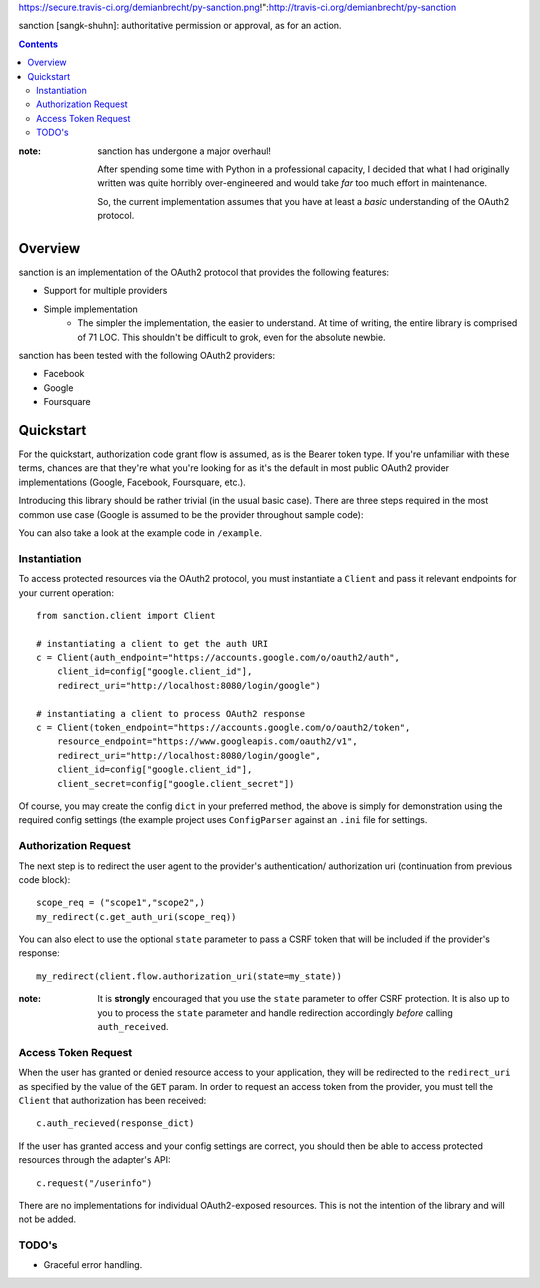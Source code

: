 https://secure.travis-ci.org/demianbrecht/py-sanction.png!":http://travis-ci.org/demianbrecht/py-sanction

sanction [sangk-shuhn]: authoritative permission or approval, as for an action. 

.. contents::
   :depth: 3


:note: sanction has undergone a major overhaul!

       After spending some time with Python in a professional capacity, I decided
       that what I had originally written was quite horribly over-engineered and 
       would take *far* too much effort in maintenance.

       So, the current implementation assumes that you have at least a *basic* 
       understanding of the OAuth2 protocol.


Overview
--------
sanction is an implementation of the OAuth2 protocol that provides the
following features:

* Support for multiple providers
* Simple implementation
    * The simpler the implementation, the easier to understand. At time of writing,
      the entire library is comprised of 71 LOC. This shouldn't be difficult to
      grok, even for the absolute newbie.


sanction has been tested with the following OAuth2 providers:

* Facebook
* Google
* Foursquare


Quickstart
----------

For the quickstart, authorization code grant flow is assumed, as is the
Bearer token type. If you're unfamiliar with these terms, chances are that 
they're what you're looking for as it's the default in most public OAuth2
provider implementations (Google, Facebook, Foursquare, etc.).

Introducing this library should be rather trivial (in the usual basic case).
There are three steps required in the most common use case (Google is assumed
to be the provider throughout sample code):

You can also take a look at the example code in ``/example``.

Instantiation
`````````````

To access protected resources via the OAuth2 protocol, you must instantiate a 
``Client`` and pass it relevant endpoints for your current operation::

    from sanction.client import Client

    # instantiating a client to get the auth URI
    c = Client(auth_endpoint="https://accounts.google.com/o/oauth2/auth",
        client_id=config["google.client_id"],
        redirect_uri="http://localhost:8080/login/google")
    
    # instantiating a client to process OAuth2 response
    c = Client(token_endpoint="https://accounts.google.com/o/oauth2/token",
        resource_endpoint="https://www.googleapis.com/oauth2/v1",
        redirect_uri="http://localhost:8080/login/google",
        client_id=config["google.client_id"],
        client_secret=config["google.client_secret"])


Of course, you may create the config ``dict`` in your preferred method, the
above is simply for demonstration using the required config settings (the
example project uses ``ConfigParser`` against an ``.ini`` file for settings.

Authorization Request
`````````````````````
The next step is to redirect the user agent to the provider's authentication/
authorization uri (continuation from previous code block)::

    scope_req = ("scope1","scope2",)
    my_redirect(c.get_auth_uri(scope_req))

You can also elect to use the optional ``state`` parameter to pass a CSRF token
that will be included if the provider's response::

    my_redirect(client.flow.authorization_uri(state=my_state))

:note: It is **strongly** encouraged that you use the ``state`` parameter to 
       offer CSRF protection. It is also up to you to process the ``state``
       parameter and handle redirection accordingly *before* calling 
       ``auth_received``.


Access Token Request
````````````````````
When the user has granted or denied resource access to your application, they
will be redirected to the ``redirect_uri`` as specified by the value of the ``GET``
param. In order to request an access token from the provider, you must
tell the ``Client`` that authorization has been received::

    c.auth_recieved(response_dict)

If the user has granted access and your config settings are correct, you should
then be able to access protected resources through the adapter's API::

    c.request("/userinfo")

There are no implementations for individual OAuth2-exposed resources. This is not
the intention of the library and will not be added.


TODO's
``````
* Graceful error handling.
